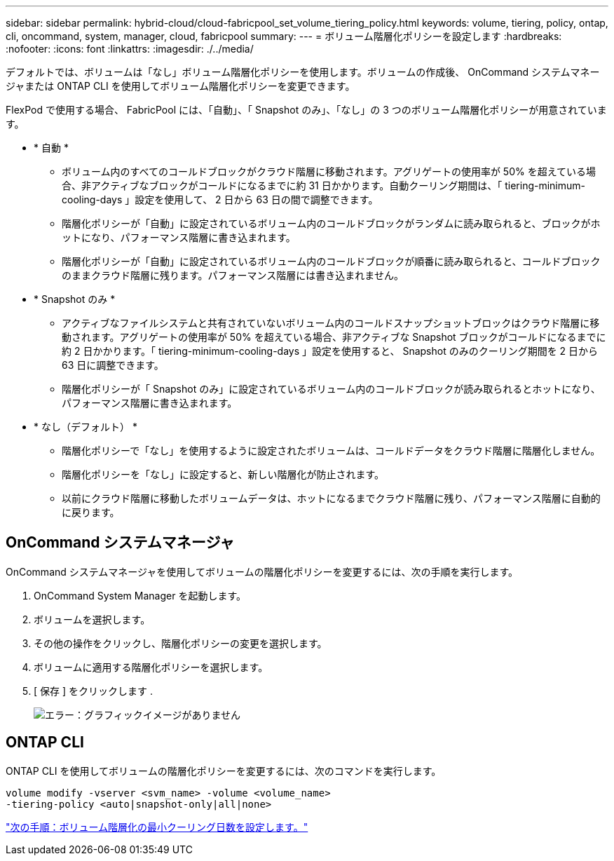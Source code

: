 ---
sidebar: sidebar 
permalink: hybrid-cloud/cloud-fabricpool_set_volume_tiering_policy.html 
keywords: volume, tiering, policy, ontap, cli, oncommand, system, manager, cloud, fabricpool 
summary:  
---
= ボリューム階層化ポリシーを設定します
:hardbreaks:
:nofooter: 
:icons: font
:linkattrs: 
:imagesdir: ./../media/


デフォルトでは、ボリュームは「なし」ボリューム階層化ポリシーを使用します。ボリュームの作成後、 OnCommand システムマネージャまたは ONTAP CLI を使用してボリューム階層化ポリシーを変更できます。

FlexPod で使用する場合、 FabricPool には、「自動」、「 Snapshot のみ」、「なし」の 3 つのボリューム階層化ポリシーが用意されています。

* * 自動 *
+
** ボリューム内のすべてのコールドブロックがクラウド階層に移動されます。アグリゲートの使用率が 50% を超えている場合、非アクティブなブロックがコールドになるまでに約 31 日かかります。自動クーリング期間は、「 tiering-minimum-cooling-days 」設定を使用して、 2 日から 63 日の間で調整できます。
** 階層化ポリシーが「自動」に設定されているボリューム内のコールドブロックがランダムに読み取られると、ブロックがホットになり、パフォーマンス階層に書き込まれます。
** 階層化ポリシーが「自動」に設定されているボリューム内のコールドブロックが順番に読み取られると、コールドブロックのままクラウド階層に残ります。パフォーマンス階層には書き込まれません。


* * Snapshot のみ *
+
** アクティブなファイルシステムと共有されていないボリューム内のコールドスナップショットブロックはクラウド階層に移動されます。アグリゲートの使用率が 50% を超えている場合、非アクティブな Snapshot ブロックがコールドになるまでに約 2 日かかります。「 tiering-minimum-cooling-days 」設定を使用すると、 Snapshot のみのクーリング期間を 2 日から 63 日に調整できます。
** 階層化ポリシーが「 Snapshot のみ」に設定されているボリューム内のコールドブロックが読み取られるとホットになり、パフォーマンス階層に書き込まれます。


* * なし（デフォルト） *
+
** 階層化ポリシーで「なし」を使用するように設定されたボリュームは、コールドデータをクラウド階層に階層化しません。
** 階層化ポリシーを「なし」に設定すると、新しい階層化が防止されます。
** 以前にクラウド階層に移動したボリュームデータは、ホットになるまでクラウド階層に残り、パフォーマンス階層に自動的に戻ります。






== OnCommand システムマネージャ

OnCommand システムマネージャを使用してボリュームの階層化ポリシーを変更するには、次の手順を実行します。

. OnCommand System Manager を起動します。
. ボリュームを選択します。
. その他の操作をクリックし、階層化ポリシーの変更を選択します。
. ボリュームに適用する階層化ポリシーを選択します。
. [ 保存 ] をクリックします .
+
image:cloud-fabricpool_image16.png["エラー：グラフィックイメージがありません"]





== ONTAP CLI

ONTAP CLI を使用してボリュームの階層化ポリシーを変更するには、次のコマンドを実行します。

....
volume modify -vserver <svm_name> -volume <volume_name>
-tiering-policy <auto|snapshot-only|all|none>
....
link:cloud-fabricpool_set_volume_tiering_minimum_cooling_days.html["次の手順：ボリューム階層化の最小クーリング日数を設定します。"]
